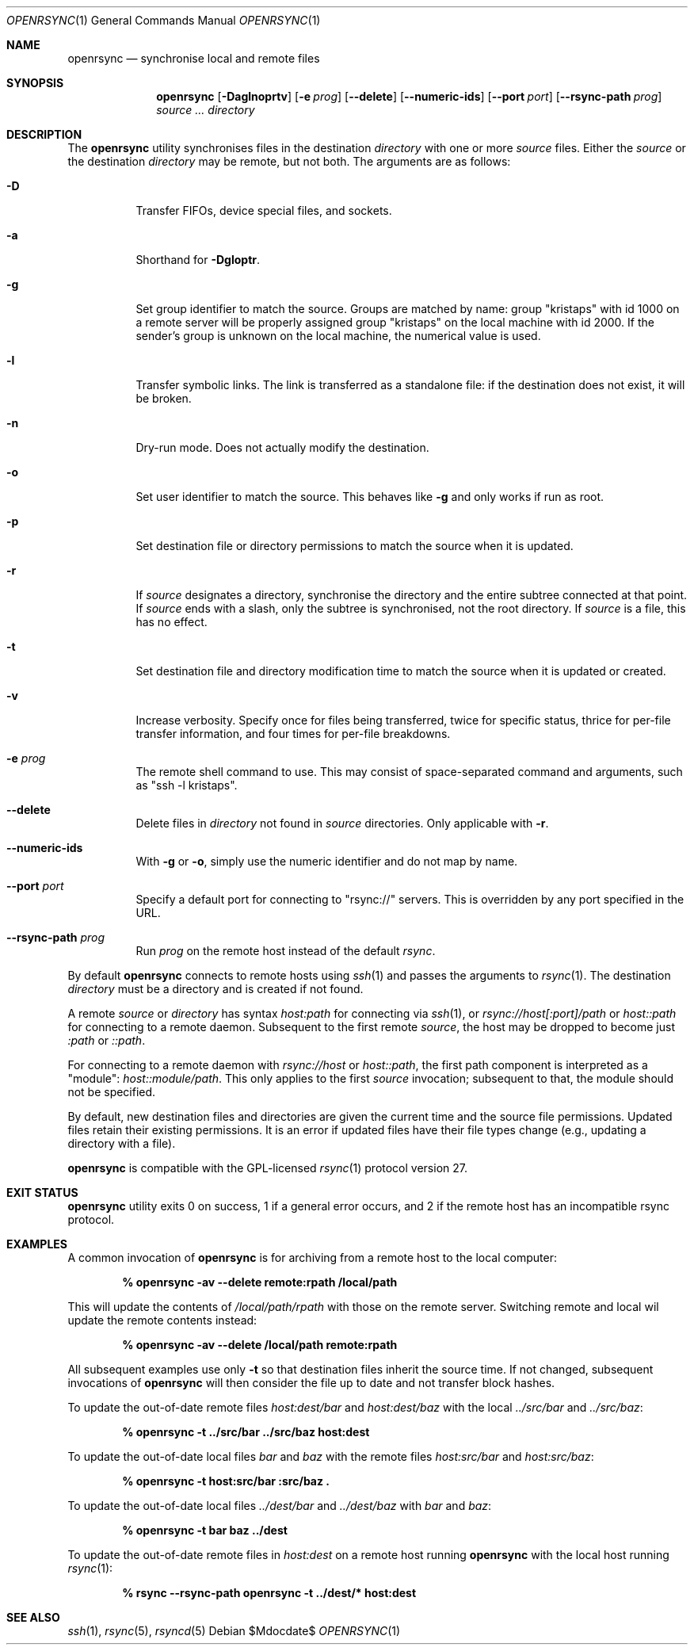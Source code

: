 .\"	$OpenBSD$
.\"
.\" Copyright (c) 2019 Kristaps Dzonsons <kristaps@bsd.lv>
.\"
.\" Permission to use, copy, modify, and distribute this software for any
.\" purpose with or without fee is hereby granted, provided that the above
.\" copyright notice and this permission notice appear in all copies.
.\"
.\" THE SOFTWARE IS PROVIDED "AS IS" AND THE AUTHOR DISCLAIMS ALL WARRANTIES
.\" WITH REGARD TO THIS SOFTWARE INCLUDING ALL IMPLIED WARRANTIES OF
.\" MERCHANTABILITY AND FITNESS. IN NO EVENT SHALL THE AUTHOR BE LIABLE FOR
.\" ANY SPECIAL, DIRECT, INDIRECT, OR CONSEQUENTIAL DAMAGES OR ANY DAMAGES
.\" WHATSOEVER RESULTING FROM LOSS OF USE, DATA OR PROFITS, WHETHER IN AN
.\" ACTION OF CONTRACT, NEGLIGENCE OR OTHER TORTIOUS ACTION, ARISING OUT OF
.\" OR IN CONNECTION WITH THE USE OR PERFORMANCE OF THIS SOFTWARE.
.\"
.Dd $Mdocdate$
.Dt OPENRSYNC 1
.Os
.Sh NAME
.Nm openrsync
.Nd synchronise local and remote files
.Sh SYNOPSIS
.Nm openrsync
.Op Fl Daglnoprtv
.Op Fl e Ar prog
.Op Fl -delete
.Op Fl -numeric-ids
.Op Fl -port Ar port
.Op Fl -rsync-path Ar prog
.Ar source ...
.Ar directory
.Sh DESCRIPTION
The
.Nm
utility synchronises files in the destination
.Ar directory
with one or more
.Ar source
files.
Either the
.Ar source
or the destination
.Ar directory
may be remote,
but not both.
The arguments are as follows:
.Bl -tag -width Ds
.It Fl D
Transfer FIFOs, device special files, and sockets.
.It Fl a
Shorthand for
.Fl Dgloptr .
.It Fl g
Set group identifier to match the source.
Groups are matched by name: group
.Qq kristaps
with id 1000 on a remote server will be properly assigned group
.Qq kristaps
on the local machine with id 2000.
If the sender's group is unknown on the local machine, the numerical
value is used.
.It Fl l
Transfer symbolic links.
The link is transferred as a standalone file: if the destination does
not exist, it will be broken.
.It Fl n
Dry-run mode.
Does not actually modify the destination.
.It Fl o
Set user identifier to match the source.
This behaves like
.Fl g
and only works if run as root.
.It Fl p
Set destination file or directory permissions to match the source when
it is updated.
.It Fl r
If
.Ar source
designates a directory, synchronise the directory and the entire subtree
connected at that point.
If
.Ar source
ends with a slash, only the subtree is synchronised, not the root
directory.
If
.Ar source
is a file, this has no effect.
.It Fl t
Set destination file and directory modification time to match the source
when it is updated or created.
.It Fl v
Increase verbosity.
Specify once for files being transferred, twice for specific status,
thrice for per-file transfer information, and four times for per-file
breakdowns.
.It Fl e Ar prog
The remote shell command to use.
This may consist of space-separated command and arguments, such as
.Qq ssh -l kristaps .
.It Fl -delete
Delete files in
.Ar directory
not found in
.Ar source
directories.
Only applicable with
.Fl r .
.It Fl -numeric-ids
With
.Fl g
or
.Fl o ,
simply use the numeric identifier and do not map by name.
.It Fl -port Ar port
Specify a default port for connecting to
.Qq rsync://
servers.
This is overridden by any port specified in the URL.
.It Fl -rsync-path Ar prog
Run
.Ar prog
on the remote host instead of the default
.Ar rsync .
.El
.Pp
By default
.Nm
connects to remote hosts using
.Xr ssh 1
and passes the arguments to
.Xr rsync 1 .
The destination
.Ar directory
must be a directory and is created if not found.
.Pp
A remote
.Ar source
or
.Ar directory
has syntax
.Ar host:path
for connecting via
.Xr ssh 1 ,
or
.Ar rsync://host[:port]/path
or
.Ar host::path
for connecting to a remote daemon.
Subsequent to the first remote
.Ar source ,
the host may be dropped to become just
.Ar :path
or
.Ar ::path .
.Pp
For connecting to a remote daemon with
.Ar rsync://host
or
.Ar host::path ,
the first path component is interpreted as a
.Qq module :
.Ar host::module/path .
This only applies to the first
.Ar source
invocation; subsequent to that, the module should not be specified.
.Pp
By default, new destination files and directories are given the current
time and the source file permissions.
Updated files retain their existing permissions.
It is an error if updated files have their file types change (e.g.,
updating a directory with a file).
.Pp
.Nm
is compatible with the GPL-licensed
.Xr rsync 1
protocol version 27.
.\" The following requests should be uncommented and used where appropriate.
.\" .Sh CONTEXT
.\" For section 9 functions only.
.\" .Sh RETURN VALUES
.\" For sections 2, 3, and 9 function return values only.
.\" .Sh ENVIRONMENT
.\" For sections 1, 6, 7, and 8 only.
.\" .Sh FILES
.Sh EXIT STATUS
.Nm
utility exits 0 on success, 1 if a general error occurs, and 2 if the
remote host has an incompatible rsync protocol.
.\" For sections 1, 6, and 8 only.
.Sh EXAMPLES
A common invocation of
.Nm
is for archiving from a remote host to the local computer:
.Pp
.Dl % openrsync -av --delete remote:rpath /local/path
.Pp
This will update the contents of
.Pa /local/path/rpath
with those on the remote server.
Switching remote and local wil update the remote contents instead:
.Pp
.Dl % openrsync -av --delete /local/path remote:rpath
.Pp
.Pp
All subsequent examples use only
.Fl t
so that destination files inherit the source time.
If not changed, subsequent invocations of
.Nm
will then consider the file up to date and not transfer block hashes.
.Pp
To update the out-of-date remote files
.Pa host:dest/bar
and
.Pa host:dest/baz
with the local
.Pa ../src/bar
and
.Pa ../src/baz :
.Pp
.Dl % openrsync -t ../src/bar ../src/baz host:dest
.Pp
To update the out-of-date local files
.Pa bar
and
.Pa baz
with the remote files
.Pa host:src/bar
and
.Pa host:src/baz :
.Pp
.Dl % openrsync -t host:src/bar :src/baz \&.
.Pp
To update the out-of-date local files
.Pa ../dest/bar
and
.Pa ../dest/baz
with
.Pa bar
and
.Pa baz :
.Pp
.Dl % openrsync -t bar baz ../dest
.Pp
To update the out-of-date remote files in
.Pa host:dest
on a remote host running
.Nm
with the local host running
.Xr rsync 1 :
.Pp
.Dl % rsync --rsync-path openrsync -t ../dest/* host:dest
.\" .Sh DIAGNOSTICS
.\" For sections 1, 4, 6, 7, 8, and 9 printf/stderr messages only.
.\" .Sh ERRORS
.\" For sections 2, 3, 4, and 9 errno settings only.
.Sh SEE ALSO
.Xr ssh 1 ,
.Xr rsync 5 ,
.Xr rsyncd 5
.\" .Sh STANDARDS
.\" .Sh HISTORY
.\" .Sh AUTHORS
.\" .Sh CAVEATS
.\" .Sh BUGS
